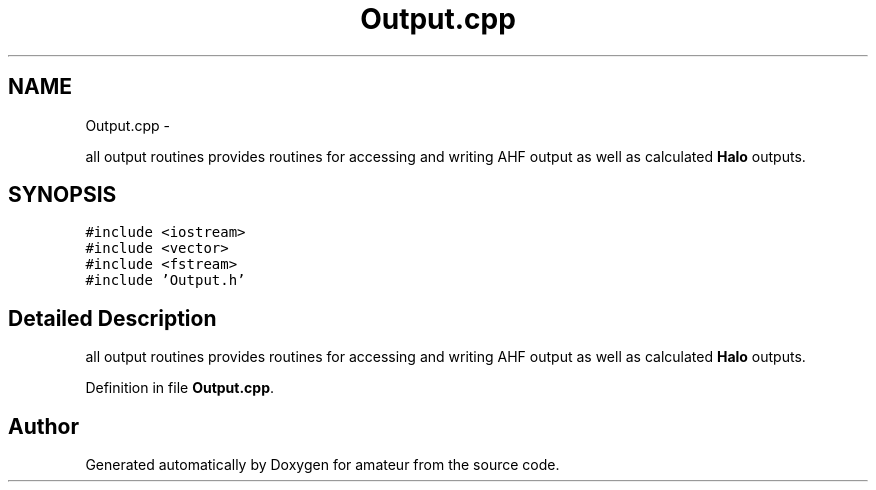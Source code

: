 .TH "Output.cpp" 3 "10 May 2010" "Version 0.1" "amateur" \" -*- nroff -*-
.ad l
.nh
.SH NAME
Output.cpp \- 
.PP
all output routines provides routines for accessing and writing AHF output as well as calculated \fBHalo\fP outputs.  

.SH SYNOPSIS
.br
.PP
\fC#include <iostream>\fP
.br
\fC#include <vector>\fP
.br
\fC#include <fstream>\fP
.br
\fC#include 'Output.h'\fP
.br

.SH "Detailed Description"
.PP 
all output routines provides routines for accessing and writing AHF output as well as calculated \fBHalo\fP outputs. 


.PP
Definition in file \fBOutput.cpp\fP.
.SH "Author"
.PP 
Generated automatically by Doxygen for amateur from the source code.
